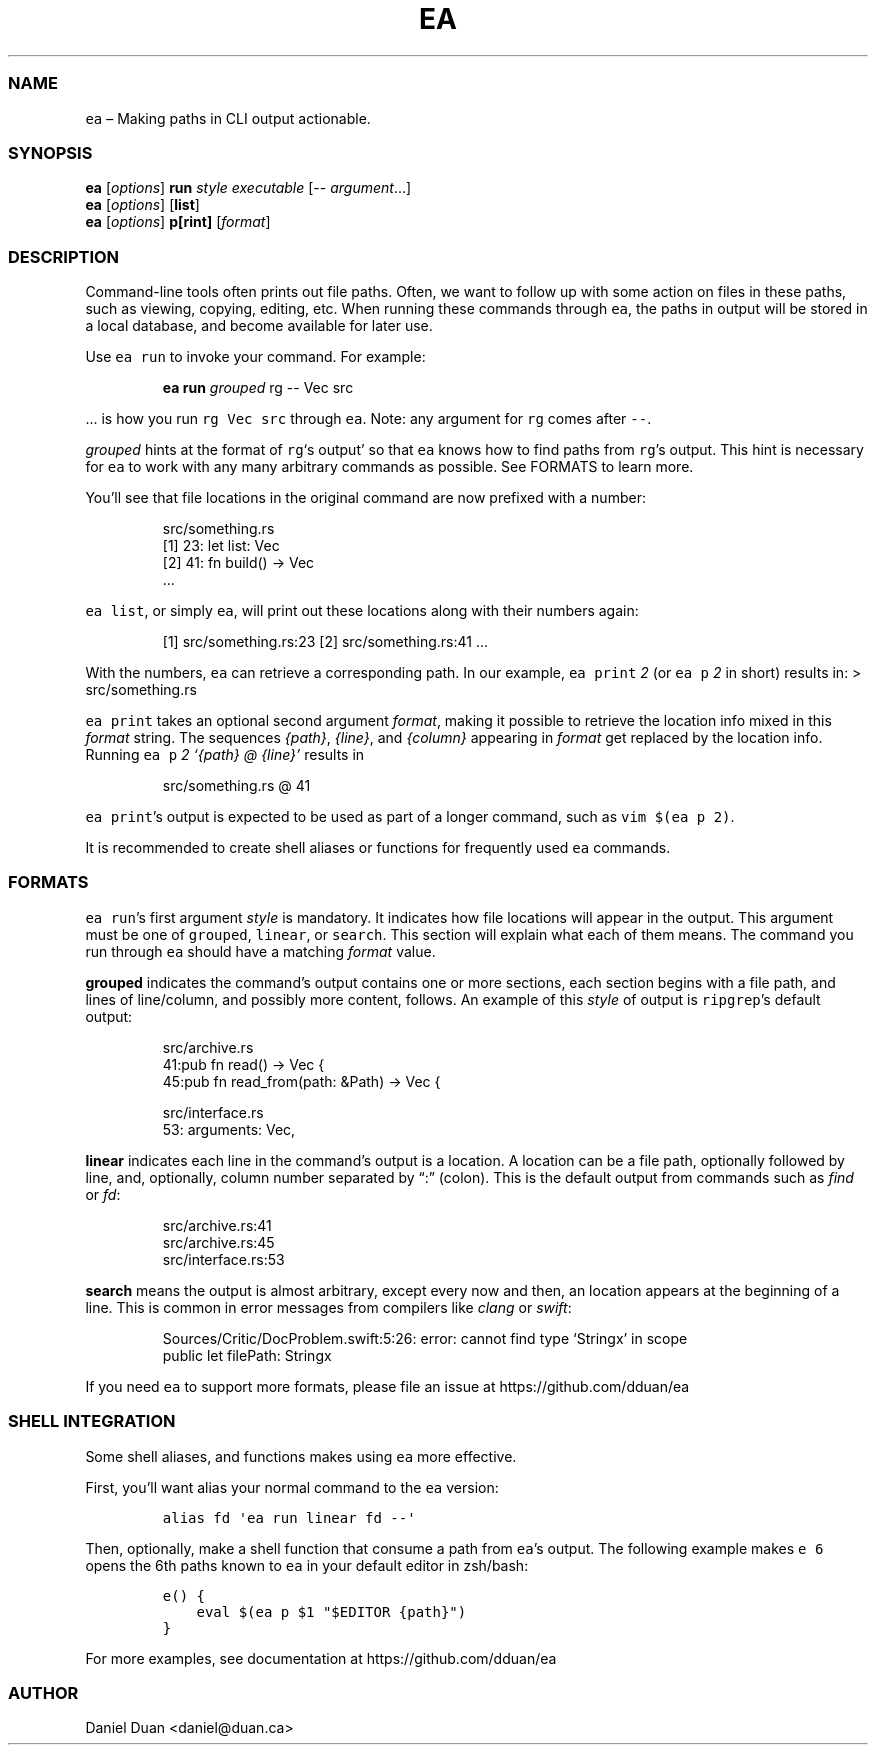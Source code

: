 .\" Automatically generated by Pandoc 2.17.1.1
.\"
.\" Define V font for inline verbatim, using C font in formats
.\" that render this, and otherwise B font.
.ie "\f[CB]x\f[]"x" \{\
. ftr V B
. ftr VI BI
. ftr VB B
. ftr VBI BI
.\}
.el \{\
. ftr V CR
. ftr VI CI
. ftr VB CB
. ftr VBI CBI
.\}
.TH "EA" "1" "" "Version 0.1.0" "EA MANUAL"
.hy
.SS NAME
.PP
\f[V]ea\f[R] \[en] Making paths in CLI output actionable.
.SS SYNOPSIS
.PP
\f[B]ea\f[R] [\f[I]options\f[R]] \f[B]run\f[R] \f[I]style\f[R]
\f[I]executable\f[R] [-- \f[I]argument\f[R]\&...]
.PD 0
.P
.PD
\f[B]ea\f[R] [\f[I]options\f[R]] [\f[B]list\f[R]]
.PD 0
.P
.PD
\f[B]ea\f[R] [\f[I]options\f[R]] \f[B]p[rint]\f[R] [\f[I]format\f[R]]
.SS DESCRIPTION
.PP
Command-line tools often prints out file paths.
Often, we want to follow up with some action on files in these paths,
such as viewing, copying, editing, etc.
When running these commands through \f[V]ea\f[R], the paths in output
will be stored in a local database, and become available for later use.
.PP
Use \f[V]ea run\f[R] to invoke your command.
For example:
.RS
.PP
\f[B]ea run\f[R] \f[I]grouped\f[R] rg -- Vec src
.RE
.PP
\&...
is how you run \f[V]rg Vec src\f[R] through \f[V]ea\f[R].
Note: any argument for \f[V]rg\f[R] comes after \f[V]--\f[R].
.PP
\f[I]grouped\f[R] hints at the format of \f[V]rg\f[R]`s output' so that
\f[V]ea\f[R] knows how to find paths from \f[V]rg\f[R]\[cq]s output.
This hint is necessary for \f[V]ea\f[R] to work with any many arbitrary
commands as possible.
See FORMATS to learn more.
.PP
You\[cq]ll see that file locations in the original command are now
prefixed with a number:
.RS
.PP
src/something.rs
.PD 0
.P
.PD
[1] 23: let list: Vec
.PD 0
.P
.PD
[2] 41: fn build() -> Vec
.PD 0
.P
.PD
\&...
.RE
.PP
\f[V]ea list\f[R], or simply \f[V]ea\f[R], will print out these
locations along with their numbers again:
.RS
.PP
[1] src/something.rs:23 [2] src/something.rs:41 \&...
.RE
.PP
With the numbers, \f[V]ea\f[R] can retrieve a corresponding path.
In our example, \f[V]ea print\f[R] \f[I]2\f[R] (or \f[V]ea p\f[R]
\f[I]2\f[R] in short) results in: > src/something.rs
.PP
\f[V]ea print\f[R] takes an optional second argument \f[I]format\f[R],
making it possible to retrieve the location info mixed in this
\f[I]format\f[R] string.
The sequences \f[I]{path}\f[R], \f[I]{line}\f[R], and \f[I]{column}\f[R]
appearing in \f[I]format\f[R] get replaced by the location info.
Running \f[V]ea p\f[R] \f[I]2\f[R] \f[I]`{path} \[at] {line}'\f[R]
results in
.RS
.PP
src/something.rs \[at] 41
.RE
.PP
\f[V]ea print\f[R]\[cq]s output is expected to be used as part of a
longer command, such as \f[V]vim $(ea p 2)\f[R].
.PP
It is recommended to create shell aliases or functions for frequently
used \f[V]ea\f[R] commands.
.SS FORMATS
.PP
\f[V]ea run\f[R]\[cq]s first argument \f[I]style\f[R] is mandatory.
It indicates how file locations will appear in the output.
This argument must be one of \f[V]grouped\f[R], \f[V]linear\f[R], or
\f[V]search\f[R].
This section will explain what each of them means.
The command you run through \f[V]ea\f[R] should have a matching
\f[I]format\f[R] value.
.PP
\f[B]grouped\f[R] indicates the command\[cq]s output contains one or
more sections, each section begins with a file path, and lines of
line/column, and possibly more content, follows.
An example of this \f[I]style\f[R] of output is \f[V]ripgrep\f[R]\[cq]s
default output:
.RS
.PP
src/archive.rs
.PD 0
.P
.PD
41:pub fn read() -> Vec {
.PD 0
.P
.PD
45:pub fn read_from(path: &Path) -> Vec {
.PP
src/interface.rs
.PD 0
.P
.PD
53: arguments: Vec,
.RE
.PP
\f[B]linear\f[R] indicates each line in the command\[cq]s output is a
location.
A location can be a file path, optionally followed by line, and,
optionally, column number separated by \[lq]:\[rq] (colon).
This is the default output from commands such as \f[I]find\f[R] or
\f[I]fd\f[R]:
.RS
.PP
src/archive.rs:41
.PD 0
.P
.PD
src/archive.rs:45
.PD 0
.P
.PD
src/interface.rs:53
.RE
.PP
\f[B]search\f[R] means the output is almost arbitrary, except every now
and then, an location appears at the beginning of a line.
This is common in error messages from compilers like \f[I]clang\f[R] or
\f[I]swift\f[R]:
.RS
.PP
Sources/Critic/DocProblem.swift:5:26: error: cannot find type `Stringx'
in scope
.PD 0
.P
.PD
public let filePath: Stringx
.RE
.PP
If you need \f[V]ea\f[R] to support more formats, please file an issue
at https://github.com/dduan/ea
.SS SHELL INTEGRATION
.PP
Some shell aliases, and functions makes using \f[V]ea\f[R] more
effective.
.PP
First, you\[cq]ll want alias your normal command to the \f[V]ea\f[R]
version:
.IP
.nf
\f[C]
alias fd \[aq]ea run linear fd --\[aq]
\f[R]
.fi
.PP
Then, optionally, make a shell function that consume a path from
\f[V]ea\f[R]\[cq]s output.
The following example makes \f[V]e 6\f[R] opens the 6th paths known to
\f[V]ea\f[R] in your default editor in zsh/bash:
.IP
.nf
\f[C]
e() {  
    eval $(ea p $1 \[dq]$EDITOR {path}\[dq])  
}
\f[R]
.fi
.PP
For more examples, see documentation at https://github.com/dduan/ea
.SS AUTHOR
.PP
Daniel Duan <daniel@duan.ca>
